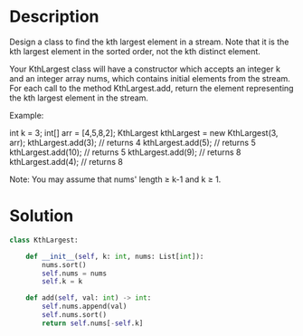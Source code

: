 * Description
Design a class to find the kth largest element in a stream. Note that it is the kth largest element in the sorted order, not the kth distinct element.

Your KthLargest class will have a constructor which accepts an integer k and an integer array nums, which contains initial elements from the stream. For each call to the method KthLargest.add, return the element representing the kth largest element in the stream.

Example:

int k = 3;
int[] arr = [4,5,8,2];
KthLargest kthLargest = new KthLargest(3, arr);
kthLargest.add(3);   // returns 4
kthLargest.add(5);   // returns 5
kthLargest.add(10);  // returns 5
kthLargest.add(9);   // returns 8
kthLargest.add(4);   // returns 8

Note:
You may assume that nums' length ≥ k-1 and k ≥ 1.
* Solution
#+begin_src python
class KthLargest:

    def __init__(self, k: int, nums: List[int]):
        nums.sort()
        self.nums = nums
        self.k = k

    def add(self, val: int) -> int:
        self.nums.append(val)
        self.nums.sort()
        return self.nums[-self.k]
#+end_src
